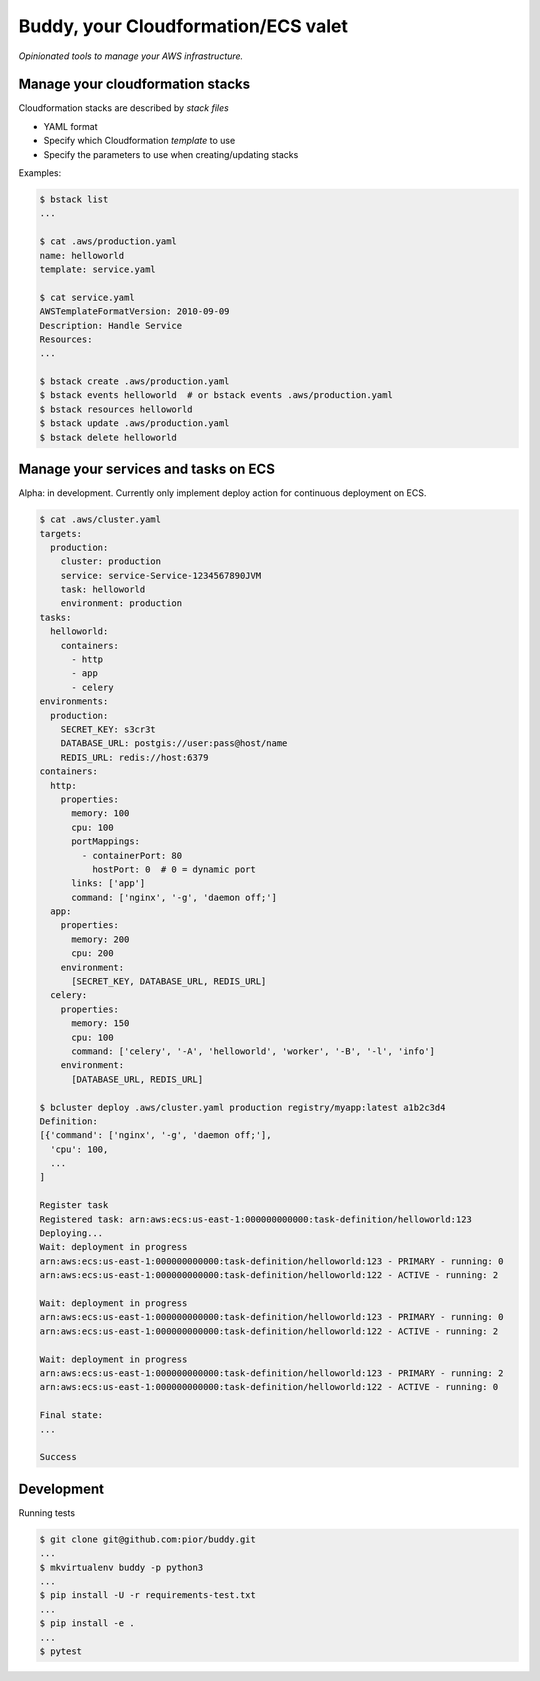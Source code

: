 ====================================
Buddy, your Cloudformation/ECS valet
====================================

*Opinionated tools to manage your AWS infrastructure.*

---------------------------------
Manage your cloudformation stacks
---------------------------------

Cloudformation stacks are described by *stack files*

- YAML format
- Specify which Cloudformation *template* to use
- Specify the parameters to use when creating/updating stacks

Examples:

.. code:: shell

  $ bstack list
  ...

  $ cat .aws/production.yaml
  name: helloworld
  template: service.yaml

  $ cat service.yaml
  AWSTemplateFormatVersion: 2010-09-09
  Description: Handle Service
  Resources:
  ...

  $ bstack create .aws/production.yaml
  $ bstack events helloworld  # or bstack events .aws/production.yaml
  $ bstack resources helloworld
  $ bstack update .aws/production.yaml
  $ bstack delete helloworld

-------------------------------------
Manage your services and tasks on ECS
-------------------------------------

Alpha: in development. Currently only implement deploy action for
continuous deployment on ECS.

.. code:: shell

  $ cat .aws/cluster.yaml
  targets:
    production:
      cluster: production
      service: service-Service-1234567890JVM
      task: helloworld
      environment: production
  tasks:
    helloworld:
      containers:
        - http
        - app
        - celery
  environments:
    production:
      SECRET_KEY: s3cr3t
      DATABASE_URL: postgis://user:pass@host/name
      REDIS_URL: redis://host:6379
  containers:
    http:
      properties:
        memory: 100
        cpu: 100
        portMappings:
          - containerPort: 80
            hostPort: 0  # 0 = dynamic port
        links: ['app']
        command: ['nginx', '-g', 'daemon off;']
    app:
      properties:
        memory: 200
        cpu: 200
      environment:
        [SECRET_KEY, DATABASE_URL, REDIS_URL]
    celery:
      properties:
        memory: 150
        cpu: 100
        command: ['celery', '-A', 'helloworld', 'worker', '-B', '-l', 'info']
      environment:
        [DATABASE_URL, REDIS_URL]

  $ bcluster deploy .aws/cluster.yaml production registry/myapp:latest a1b2c3d4
  Definition:
  [{'command': ['nginx', '-g', 'daemon off;'],
    'cpu': 100,
    ...
  ]

  Register task
  Registered task: arn:aws:ecs:us-east-1:000000000000:task-definition/helloworld:123
  Deploying...
  Wait: deployment in progress
  arn:aws:ecs:us-east-1:000000000000:task-definition/helloworld:123 - PRIMARY - running: 0
  arn:aws:ecs:us-east-1:000000000000:task-definition/helloworld:122 - ACTIVE - running: 2

  Wait: deployment in progress
  arn:aws:ecs:us-east-1:000000000000:task-definition/helloworld:123 - PRIMARY - running: 0
  arn:aws:ecs:us-east-1:000000000000:task-definition/helloworld:122 - ACTIVE - running: 2

  Wait: deployment in progress
  arn:aws:ecs:us-east-1:000000000000:task-definition/helloworld:123 - PRIMARY - running: 2
  arn:aws:ecs:us-east-1:000000000000:task-definition/helloworld:122 - ACTIVE - running: 0

  Final state:
  ...

  Success

-----------
Development
-----------

Running tests

.. code:: shell

  $ git clone git@github.com:pior/buddy.git
  ...
  $ mkvirtualenv buddy -p python3
  ...
  $ pip install -U -r requirements-test.txt
  ...
  $ pip install -e .
  ...
  $ pytest


